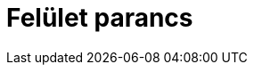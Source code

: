 = Felület parancs
:page-en: commands/Surface
ifdef::env-github[:imagesdir: /hu/modules/ROOT/assets/images]


